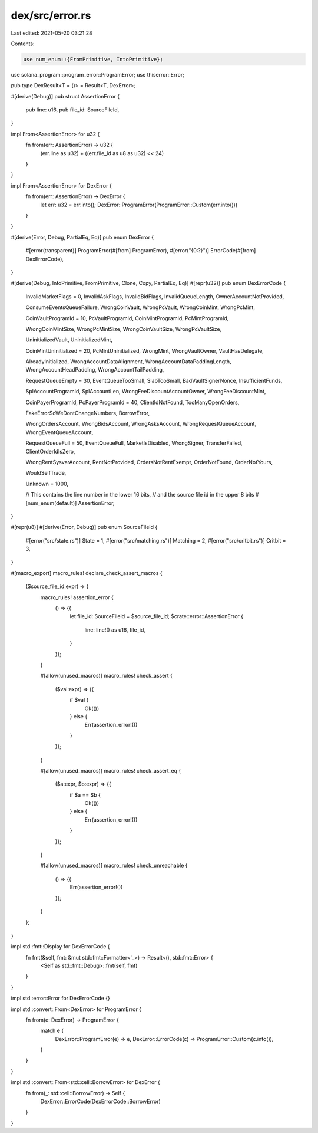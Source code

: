 dex/src/error.rs
================

Last edited: 2021-05-20 03:21:28

Contents:

.. code-block:: rs

    use num_enum::{FromPrimitive, IntoPrimitive};
use solana_program::program_error::ProgramError;
use thiserror::Error;

pub type DexResult<T = ()> = Result<T, DexError>;

#[derive(Debug)]
pub struct AssertionError {
    pub line: u16,
    pub file_id: SourceFileId,
}

impl From<AssertionError> for u32 {
    fn from(err: AssertionError) -> u32 {
        (err.line as u32) + ((err.file_id as u8 as u32) << 24)
    }
}

impl From<AssertionError> for DexError {
    fn from(err: AssertionError) -> DexError {
        let err: u32 = err.into();
        DexError::ProgramError(ProgramError::Custom(err.into()))
    }
}

#[derive(Error, Debug, PartialEq, Eq)]
pub enum DexError {
    #[error(transparent)]
    ProgramError(#[from] ProgramError),
    #[error("{0:?}")]
    ErrorCode(#[from] DexErrorCode),
}

#[derive(Debug, IntoPrimitive, FromPrimitive, Clone, Copy, PartialEq, Eq)]
#[repr(u32)]
pub enum DexErrorCode {
    InvalidMarketFlags = 0,
    InvalidAskFlags,
    InvalidBidFlags,
    InvalidQueueLength,
    OwnerAccountNotProvided,

    ConsumeEventsQueueFailure,
    WrongCoinVault,
    WrongPcVault,
    WrongCoinMint,
    WrongPcMint,

    CoinVaultProgramId = 10,
    PcVaultProgramId,
    CoinMintProgramId,
    PcMintProgramId,

    WrongCoinMintSize,
    WrongPcMintSize,
    WrongCoinVaultSize,
    WrongPcVaultSize,

    UninitializedVault,
    UninitializedMint,

    CoinMintUninitialized = 20,
    PcMintUninitialized,
    WrongMint,
    WrongVaultOwner,
    VaultHasDelegate,

    AlreadyInitialized,
    WrongAccountDataAlignment,
    WrongAccountDataPaddingLength,
    WrongAccountHeadPadding,
    WrongAccountTailPadding,

    RequestQueueEmpty = 30,
    EventQueueTooSmall,
    SlabTooSmall,
    BadVaultSignerNonce,
    InsufficientFunds,

    SplAccountProgramId,
    SplAccountLen,
    WrongFeeDiscountAccountOwner,
    WrongFeeDiscountMint,

    CoinPayerProgramId,
    PcPayerProgramId = 40,
    ClientIdNotFound,
    TooManyOpenOrders,

    FakeErrorSoWeDontChangeNumbers,
    BorrowError,

    WrongOrdersAccount,
    WrongBidsAccount,
    WrongAsksAccount,
    WrongRequestQueueAccount,
    WrongEventQueueAccount,

    RequestQueueFull = 50,
    EventQueueFull,
    MarketIsDisabled,
    WrongSigner,
    TransferFailed,
    ClientOrderIdIsZero,

    WrongRentSysvarAccount,
    RentNotProvided,
    OrdersNotRentExempt,
    OrderNotFound,
    OrderNotYours,

    WouldSelfTrade,

    Unknown = 1000,

    // This contains the line number in the lower 16 bits,
    // and the source file id in the upper 8 bits
    #[num_enum(default)]
    AssertionError,
}

#[repr(u8)]
#[derive(Error, Debug)]
pub enum SourceFileId {
    #[error("src/state.rs")]
    State = 1,
    #[error("src/matching.rs")]
    Matching = 2,
    #[error("src/critbit.rs")]
    Critbit = 3,
}

#[macro_export]
macro_rules! declare_check_assert_macros {
    ($source_file_id:expr) => {
        macro_rules! assertion_error {
            () => {{
                let file_id: SourceFileId = $source_file_id;
                $crate::error::AssertionError {
                    line: line!() as u16,
                    file_id,
                }
            }};
        }

        #[allow(unused_macros)]
        macro_rules! check_assert {
            ($val:expr) => {{
                if $val {
                    Ok(())
                } else {
                    Err(assertion_error!())
                }
            }};
        }

        #[allow(unused_macros)]
        macro_rules! check_assert_eq {
            ($a:expr, $b:expr) => {{
                if $a == $b {
                    Ok(())
                } else {
                    Err(assertion_error!())
                }
            }};
        }

        #[allow(unused_macros)]
        macro_rules! check_unreachable {
            () => {{
                Err(assertion_error!())
            }};
        }
    };
}

impl std::fmt::Display for DexErrorCode {
    fn fmt(&self, fmt: &mut std::fmt::Formatter<'_>) -> Result<(), std::fmt::Error> {
        <Self as std::fmt::Debug>::fmt(self, fmt)
    }
}

impl std::error::Error for DexErrorCode {}

impl std::convert::From<DexError> for ProgramError {
    fn from(e: DexError) -> ProgramError {
        match e {
            DexError::ProgramError(e) => e,
            DexError::ErrorCode(c) => ProgramError::Custom(c.into()),
        }
    }
}

impl std::convert::From<std::cell::BorrowError> for DexError {
    fn from(_: std::cell::BorrowError) -> Self {
        DexError::ErrorCode(DexErrorCode::BorrowError)
    }
}


